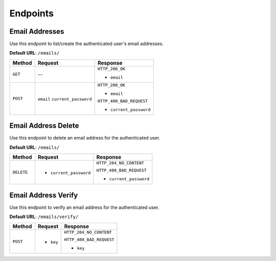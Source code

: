 Endpoints
=========

Email Addresses
---------------

Use this endpoint to list/create the authenticated user's email addresses.

**Default URL**: ``/emails/``

+----------+--------------------------------+----------------------------------+
| Method   |           Request              |           Response               |
+==========+================================+==================================+
| ``GET``  |    --                          | ``HTTP_200_OK``                  |
|          |                                |                                  |
|          |                                | * ``email``                      |
+----------+--------------------------------+----------------------------------+
| ``POST`` | ``email``                      | ``HTTP_200_OK``                  |
|          | ``current_password``           |                                  |
|          |                                | * ``email``                      |
|          |                                |                                  |
|          |                                | ``HTTP_400_BAD_REQUEST``         |
|          |                                |                                  |
|          |                                | * ``current_password``           |
+----------+--------------------------------+----------------------------------+


Email Address Delete
--------------------

Use this endpoint to delete an email address for the authenticated user.

**Default URL**: ``/emails/``

+------------+---------------------------------+----------------------------------+
| Method     |  Request                        | Response                         |
+============+=================================+==================================+
| ``DELETE`` | * ``current_password``          | ``HTTP_204_NO_CONTENT``          |
|            |                                 |                                  |
|            |                                 | ``HTTP_400_BAD_REQUEST``         |
|            |                                 |                                  |
|            |                                 | * ``current_password``           |
+------------+---------------------------------+----------------------------------+


Email Address Verify
--------------------

Use this endpoint to verify an email address for the authenticated user.

**Default URL**: ``/emails/verify/``

+------------+---------------------------------+----------------------------------+
| Method     |  Request                        | Response                         |
+============+=================================+==================================+
| ``POST``   | * ``key``                       | ``HTTP_204_NO_CONTENT``          |
|            |                                 |                                  |
|            |                                 | ``HTTP_400_BAD_REQUEST``         |
|            |                                 |                                  |
|            |                                 | * ``key``                        |
+------------+---------------------------------+----------------------------------+
